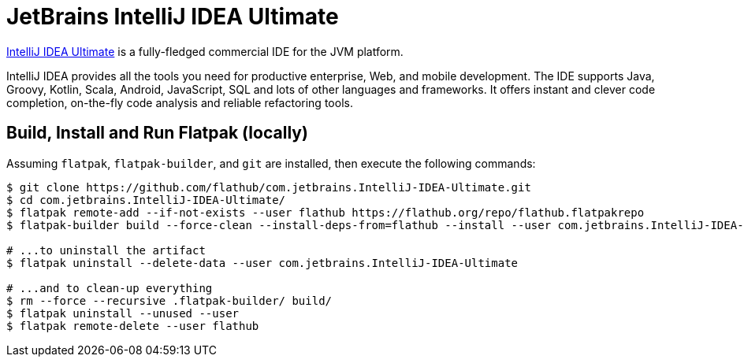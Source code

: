 = JetBrains IntelliJ IDEA Ultimate
:uri-idea-iu-home: https://www.jetbrains.com/idea/

{uri-idea-iu-home}[IntelliJ IDEA Ultimate^] is a fully-fledged commercial IDE for the JVM platform.

IntelliJ IDEA provides all the tools you need for productive enterprise, Web, and mobile development. The IDE supports
Java, Groovy, Kotlin, Scala, Android, JavaScript, SQL and lots of other languages and frameworks. It offers instant and
clever code completion, on-the-fly code analysis and reliable refactoring tools.

== Build, Install and Run Flatpak (locally)

Assuming `flatpak`, `flatpak-builder`, and `git` are installed, then execute the following commands:

[source,shell]
----
$ git clone https://github.com/flathub/com.jetbrains.IntelliJ-IDEA-Ultimate.git
$ cd com.jetbrains.IntelliJ-IDEA-Ultimate/
$ flatpak remote-add --if-not-exists --user flathub https://flathub.org/repo/flathub.flatpakrepo
$ flatpak-builder build --force-clean --install-deps-from=flathub --install --user com.jetbrains.IntelliJ-IDEA-Ultimate.json

# ...to uninstall the artifact
$ flatpak uninstall --delete-data --user com.jetbrains.IntelliJ-IDEA-Ultimate

# ...and to clean-up everything
$ rm --force --recursive .flatpak-builder/ build/
$ flatpak uninstall --unused --user
$ flatpak remote-delete --user flathub
----

// git submodule foreach git pull origin master
